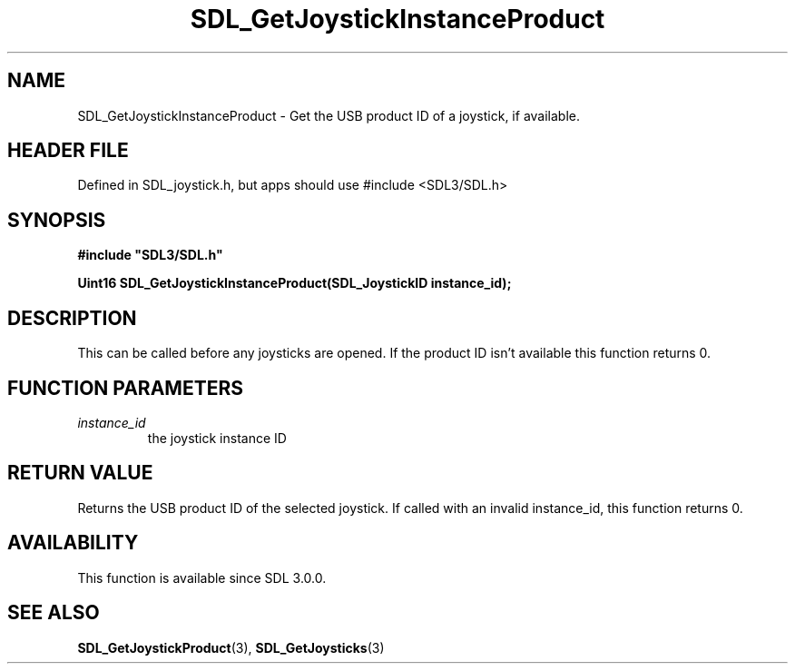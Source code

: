 .\" This manpage content is licensed under Creative Commons
.\"  Attribution 4.0 International (CC BY 4.0)
.\"   https://creativecommons.org/licenses/by/4.0/
.\" This manpage was generated from SDL's wiki page for SDL_GetJoystickInstanceProduct:
.\"   https://wiki.libsdl.org/SDL_GetJoystickInstanceProduct
.\" Generated with SDL/build-scripts/wikiheaders.pl
.\"  revision SDL-3.1.1-no-vcs
.\" Please report issues in this manpage's content at:
.\"   https://github.com/libsdl-org/sdlwiki/issues/new
.\" Please report issues in the generation of this manpage from the wiki at:
.\"   https://github.com/libsdl-org/SDL/issues/new?title=Misgenerated%20manpage%20for%20SDL_GetJoystickInstanceProduct
.\" SDL can be found at https://libsdl.org/
.de URL
\$2 \(laURL: \$1 \(ra\$3
..
.if \n[.g] .mso www.tmac
.TH SDL_GetJoystickInstanceProduct 3 "SDL 3.1.1" "SDL" "SDL3 FUNCTIONS"
.SH NAME
SDL_GetJoystickInstanceProduct \- Get the USB product ID of a joystick, if available\[char46]
.SH HEADER FILE
Defined in SDL_joystick\[char46]h, but apps should use #include <SDL3/SDL\[char46]h>

.SH SYNOPSIS
.nf
.B #include \(dqSDL3/SDL.h\(dq
.PP
.BI "Uint16 SDL_GetJoystickInstanceProduct(SDL_JoystickID instance_id);
.fi
.SH DESCRIPTION
This can be called before any joysticks are opened\[char46] If the product ID isn't
available this function returns 0\[char46]

.SH FUNCTION PARAMETERS
.TP
.I instance_id
the joystick instance ID
.SH RETURN VALUE
Returns the USB product ID of the selected joystick\[char46] If called with an
invalid instance_id, this function returns 0\[char46]

.SH AVAILABILITY
This function is available since SDL 3\[char46]0\[char46]0\[char46]

.SH SEE ALSO
.BR SDL_GetJoystickProduct (3),
.BR SDL_GetJoysticks (3)
